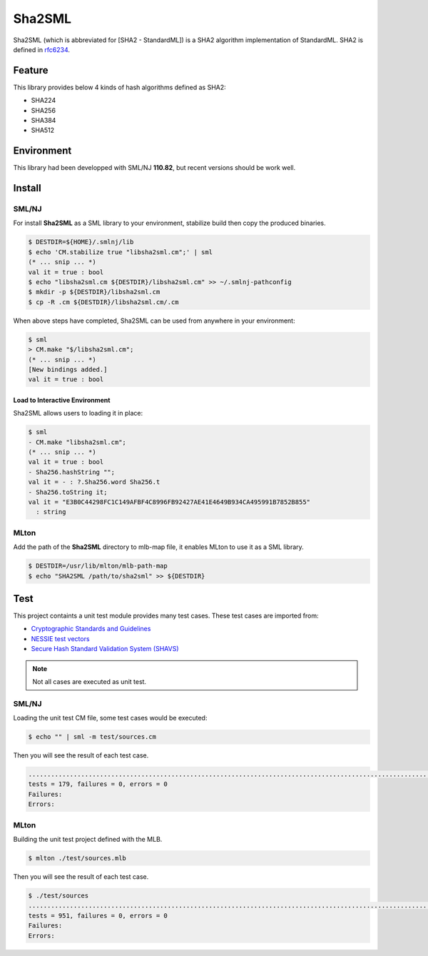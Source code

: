 
================================================================
Sha2SML
================================================================

Sha2SML (which is abbreviated for [SHA2 - StandardML]) is
a SHA2 algorithm implementation of StandardML.
SHA2 is defined in rfc6234_.

Feature
================================================================

This library provides below 4 kinds of hash algorithms defined as SHA2:

- SHA224
- SHA256
- SHA384
- SHA512


Environment
================================================================

This library had been developped with SML/NJ **110.82**,
but recent versions should be work well.


Install
================================================================

SML/NJ
----------------------------------------------------------------

For install **Sha2SML** as a SML library to your environment,
stabilize build then copy the produced binaries.

.. code-block:: sh

    $ DESTDIR=${HOME}/.smlnj/lib
    $ echo 'CM.stabilize true "libsha2sml.cm";' | sml
    (* ... snip ... *)
    val it = true : bool
    $ echo "libsha2sml.cm ${DESTDIR}/libsha2sml.cm" >> ~/.smlnj-pathconfig
    $ mkdir -p ${DESTDIR}/libsha2sml.cm
    $ cp -R .cm ${DESTDIR}/libsha2sml.cm/.cm

When above steps have completed, Sha2SML can be used from anywhere in your environment:

.. code-block:: sml

    $ sml
    > CM.make "$/libsha2sml.cm";
    (* ... snip ... *)
    [New bindings added.]
    val it = true : bool


Load to Interactive Environment
''''''''''''''''''''''''''''''''''''''''''''''''''''''''''''''''

Sha2SML allows users to loading it in place:

.. code-block:: sml

    $ sml
    - CM.make "libsha2sml.cm";
    (* ... snip ... *)
    val it = true : bool
    - Sha256.hashString "";
    val it = - : ?.Sha256.word Sha256.t
    - Sha256.toString it;
    val it = "E3B0C44298FC1C149AFBF4C8996FB92427AE41E4649B934CA495991B7852B855"
      : string


MLton
----------------------------------------------------------------

Add the path of the **Sha2SML** directory to mlb-map file, it enables MLton to use it as a SML library.

.. code-block:: sh

    $ DESTDIR=/usr/lib/mlton/mlb-path-map
    $ echo "SHA2SML /path/to/sha2sml" >> ${DESTDIR}


Test
================================================================

This project containts a unit test module provides many test cases.
These test cases are imported from:

- `Cryptographic Standards and Guidelines`_
- `NESSIE test vectors`_
- `Secure Hash Standard Validation System (SHAVS)`_

.. Note:: Not all cases are executed as unit test.


SML/NJ
----------------------------------------------------------------

Loading the unit test CM file, some test cases would be executed:

.. code-block:: sh

    $ echo "" | sml -m test/sources.cm

Then you will see the result of each test case.

.. code-block:: sh

    ...................................................................................................................................................................................
    tests = 179, failures = 0, errors = 0
    Failures:
    Errors:


MLton
----------------------------------------------------------------

Building the unit test project defined with the MLB.

.. code-block:: sh

    $ mlton ./test/sources.mlb

Then you will see the result of each test case.

.. code-block:: sh

    $ ./test/sources
    .......................................................................................................................................................................................................................................................................................................................................................................................................................................................................................................................................................................................................................................................................................................................................................................................................................................................................................................................................................................................
    tests = 951, failures = 0, errors = 0
    Failures:
    Errors:


.. _rfc6234: https://tools.ietf.org/html/rfc6234
.. _`Cryptographic Standards and Guidelines`: https://csrc.nist.gov/projects/cryptographic-standards-and-guidelines/example-values
.. _`NESSIE test vectors`: https://www.cosic.esat.kuleuven.be/nessie/testvectors/hash/sha/
.. _`Secure Hash Standard Validation System (SHAVS)`: https://csrc.nist.gov/Projects/Cryptographic-Algorithm-Validation-Program/Secure-Hashing#shavs

